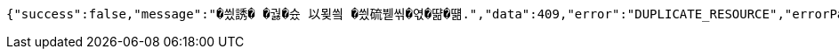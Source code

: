 [source,options="nowrap"]
----
{"success":false,"message":"�씠誘� �궗�슜 以묒씤 �씠硫붿씪�엯�땲�떎.","data":409,"error":"DUPLICATE_RESOURCE","errorPath":"/error/409"}
----